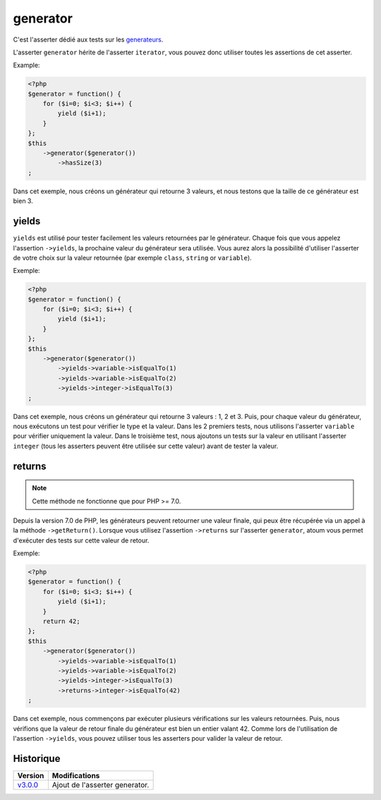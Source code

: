 .. _generator-anchor:

generator
*********

C'est l'asserter dédié aux tests sur les `generateurs <http://php.net/language.generators.overview>`_.

L'asserter ``generator`` hérite de l'asserter ``iterator``, vous pouvez donc utiliser toutes les assertions de cet asserter.

Example:

.. code-block:: php

   <?php
   $generator = function() {
       for ($i=0; $i<3; $i++) {
           yield ($i+1);
       }
   };
   $this
       ->generator($generator())
           ->hasSize(3)
   ;

Dans cet exemple, nous créons un générateur qui retourne 3 valeurs, et nous testons que la taille de ce générateur est bien 3.

.. _generator-yields:

yields
======

``yields`` est utilisé pour tester facilement les valeurs retournées par le générateur.
Chaque fois que vous appelez l'assertion ``->yields``, la prochaine valeur du générateur sera utilisée.
Vous aurez alors la possibilité d'utiliser l'asserter de votre choix sur la valeur retournée (par exemple ``class``, ``string`` or ``variable``).

Exemple:

.. code-block:: php

   <?php
   $generator = function() {
       for ($i=0; $i<3; $i++) {
           yield ($i+1);
       }
   };
   $this
       ->generator($generator())
           ->yields->variable->isEqualTo(1)
           ->yields->variable->isEqualTo(2)
           ->yields->integer->isEqualTo(3)
   ;

Dans cet exemple, nous créons un générateur qui retourne 3 valeurs : 1, 2 et 3.
Puis, pour chaque valeur du générateur, nous exécutons un test pour vérifier le type et la valeur.
Dans les 2 premiers tests, nous utilisons l'asserter ``variable`` pour vérifier uniquement la valeur.
Dans le troisième test, nous ajoutons un tests sur la valeur en utilisant l'asserter ``integer`` (tous les asserters peuvent être utilisée sur cette valeur) avant de tester la valeur.


.. _generator-returns:

returns
=======

.. note::
   Cette méthode ne fonctionne que pour PHP >= 7.0.


Depuis la version 7.0 de PHP, les générateurs peuvent retourner une valeur finale, qui peux être récupérée via un appel à la méthode ``->getReturn()``.
Lorsque vous utilisez l'assertion ``->returns`` sur l'asserter ``generator``, atoum vous permet d'exécuter des tests sur cette valeur de retour.

Exemple:

.. code-block:: php

   <?php
   $generator = function() {
       for ($i=0; $i<3; $i++) {
           yield ($i+1);
       }
       return 42;
   };
   $this
       ->generator($generator())
           ->yields->variable->isEqualTo(1)
           ->yields->variable->isEqualTo(2)
           ->yields->integer->isEqualTo(3)
           ->returns->integer->isEqualTo(42)
   ;

Dans cet exemple, nous commençons par exécuter plusieurs vérifications sur les valeurs retournées.
Puis, nous vérifions que la valeur de retour finale du générateur est bien un entier valant 42.
Comme lors de l'utilisation de l'assertion ``->yields``, vous pouvez utiliser tous les asserters pour valider la valeur de retour.

Historique
==========

+-----------+--------------------------------+
| Version   | Modifications                  |
+===========+================================+
| `v3.0.0`_ | Ajout de l'asserter generator. |
+-----------+--------------------------------+

.. _v3.0.0: https://github.com/atoum/atoum/blob/master/CHANGELOG.md#300---2017-02-22
